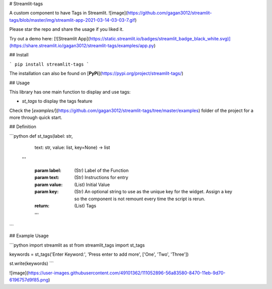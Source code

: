 # Streamlit-tags

A custom component to have Tags in Streamlit.
![image](https://github.com/gagan3012/streamlit-tags/blob/master/img/streamlit-app-2021-03-14-03-03-7.gif)

Please star the repo and share the usage if you liked it. 

Try out a demo here: [![Streamlit App](https://static.streamlit.io/badges/streamlit_badge_black_white.svg)](https://share.streamlit.io/gagan3012/streamlit-tags/examples/app.py)

## Install

```
pip install streamlit-tags
```

The installation can also be found on [**PyPi**](https://pypi.org/project/streamlit-tags/) 

## Usage

This library has one main function to display and use tags:

- `st_tags` to display the tags feature

Check the [`examples/`](https://github.com/gagan3012/streamlit-tags/tree/master/examples) folder of the project for a more through quick start.

## Definition

```python
def st_tags(label: str,
            text: str,
            value: list,
            key=None) -> list
  '''

    :param label: (Str) Label of the Function
    :param text: (Str) Instructions for entry
    :param value: (List) Initial Value
    :param key: (Str)
        An optional string to use as the unique key for the widget.
        Assign a key so the component is not remount every time the script is rerun.
    :return: (List) Tags
    '''
```

## Example Usage

```python 
import streamlit as st
from streamlit_tags import st_tags

keywords = st_tags('Enter Keyword:', 'Press enter to add more', ['One', 'Two', 'Three'])

st.write(keywords)
```

![image](https://user-images.githubusercontent.com/49101362/111052896-56a83580-8470-11eb-9d70-6196757d9f85.png)
